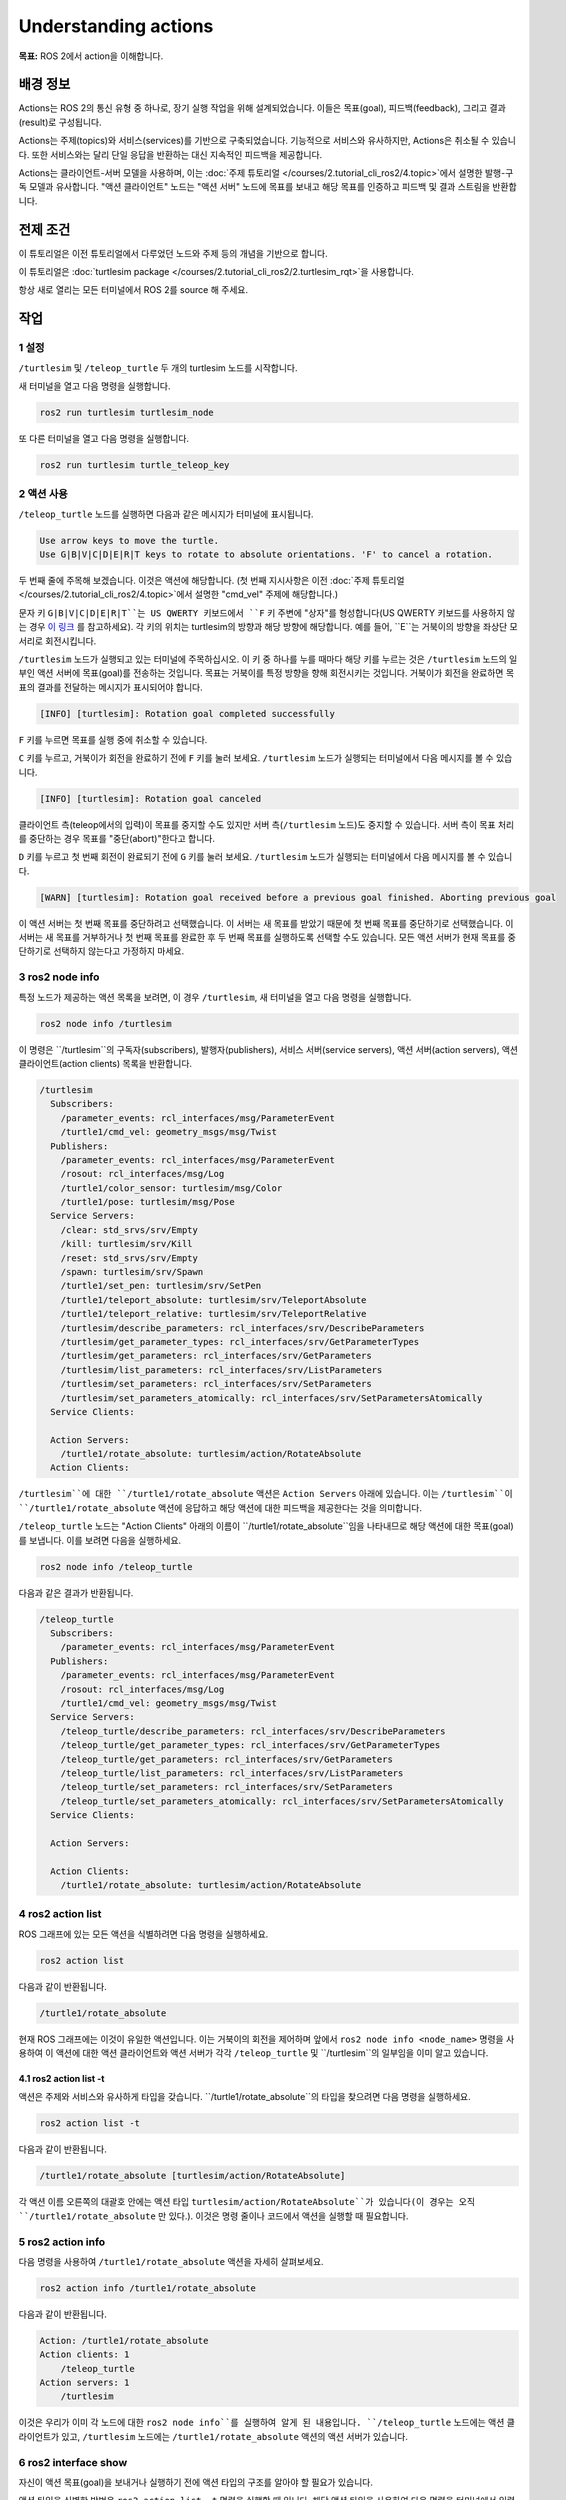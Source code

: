 Understanding actions
=====================

**목표:** ROS 2에서 action을 이해합니다.


배경 정보
----------

Actions는 ROS 2의 통신 유형 중 하나로, 장기 실행 작업을 위해 설계되었습니다. 이들은 목표(goal), 피드백(feedback), 그리고 결과(result)로 구성됩니다.

Actions는 주제(topics)와 서비스(services)를 기반으로 구축되었습니다. 기능적으로 서비스와 유사하지만, Actions은 취소될 수 있습니다. 또한 서비스와는 달리 단일 응답을 반환하는 대신 지속적인 피드백을 제공합니다.

Actions는 클라이언트-서버 모델을 사용하며, 이는 :doc:`주제 튜토리얼 </courses/2.tutorial_cli_ros2/4.topic>`에서 설명한 발행-구독 모델과 유사합니다. "액션 클라이언트" 노드는 "액션 서버" 노드에 목표를 보내고 해당 목표를 인증하고 피드백 및 결과 스트림을 반환합니다.

.. image:: /_images/action/Action-SingleActionClient.gif

전제 조건
-------------

이 튜토리얼은 이전 튜토리얼에서 다루었던 노드와 주제 등의 개념을 기반으로 합니다.

이 튜토리얼은 :doc:`turtlesim package </courses/2.tutorial_cli_ros2/2.turtlesim_rqt>`을 사용합니다.

항상 새로 열리는 모든 터미널에서 ROS 2를 source 해 주세요.

작업
-----

1 설정
^^^^^^^

``/turtlesim`` 및 ``/teleop_turtle`` 두 개의 turtlesim 노드를 시작합니다.

새 터미널을 열고 다음 명령을 실행합니다.

.. code-block:: console

    ros2 run turtlesim turtlesim_node

또 다른 터미널을 열고 다음 명령을 실행합니다.

.. code-block:: console

    ros2 run turtlesim turtle_teleop_key


2 액션 사용
^^^^^^^^^^^^^

``/teleop_turtle`` 노드를 실행하면 다음과 같은 메시지가 터미널에 표시됩니다.

.. code-block:: console

    Use arrow keys to move the turtle.
    Use G|B|V|C|D|E|R|T keys to rotate to absolute orientations. 'F' to cancel a rotation.

두 번째 줄에 주목해 보겠습니다. 이것은 액션에 해당합니다.
(첫 번째 지시사항은 이전 :doc:`주제 튜토리얼 </courses/2.tutorial_cli_ros2/4.topic>`에서 설명한 "cmd_vel" 주제에 해당합니다.)

문자 키 ``G|B|V|C|D|E|R|T``는 US QWERTY 키보드에서 ``F`` 키 주변에 "상자"를 형성합니다(US QWERTY 키보드를 사용하지 않는 경우 `이 링크 <https://upload.wikimedia.org/wikipedia/commons/d/da/KB_United_States.svg>`__ 를 참고하세요). 각 키의 위치는 turtlesim의 방향과 해당 방향에 해당합니다. 예를 들어, ``E``는 거북이의 방향을 좌상단 모서리로 회전시킵니다.

``/turtlesim`` 노드가 실행되고 있는 터미널에 주목하십시오. 이 키 중 하나를 누를 때마다 해당 키를 누르는 것은 ``/turtlesim`` 노드의 일부인 액션 서버에 목표(goal)를 전송하는 것입니다. 목표는 거북이를 특정 방향을 향해 회전시키는 것입니다. 거북이가 회전을 완료하면 목표의 결과를 전달하는 메시지가 표시되어야 합니다.

.. code-block:: console

    [INFO] [turtlesim]: Rotation goal completed successfully

``F`` 키를 누르면 목표를 실행 중에 취소할 수 있습니다.

``C`` 키를 누르고, 거북이가 회전을 완료하기 전에 ``F`` 키를 눌러 보세요. ``/turtlesim`` 노드가 실행되는 터미널에서 다음 메시지를 볼 수 있습니다.

.. code-block:: console

  [INFO] [turtlesim]: Rotation goal canceled

클라이언트 측(teleop에서의 입력)이 목표를 중지할 수도 있지만 서버 측(``/turtlesim`` 노드)도 중지할 수 있습니다. 서버 측이 목표 처리를 중단하는 경우 목표를 "중단(abort)"한다고 합니다.

``D`` 키를 누르고 첫 번째 회전이 완료되기 전에 ``G`` 키를 눌러 보세요. ``/turtlesim`` 노드가 실행되는 터미널에서 다음 메시지를 볼 수 있습니다.

.. code-block:: console

  [WARN] [turtlesim]: Rotation goal received before a previous goal finished. Aborting previous goal

이 액션 서버는 첫 번째 목표를 중단하려고 선택했습니다. 이 서버는 새 목표를 받았기 때문에 첫 번째 목표를 중단하기로 선택했습니다. 이 서버는 새 목표를 거부하거나 첫 번째 목표를 완료한 후 두 번째 목표를 실행하도록 선택할 수도 있습니다. 모든 액션 서버가 현재 목표를 중단하기로 선택하지 않는다고 가정하지 마세요.

3 ros2 node info
^^^^^^^^^^^^^^^^

특정 노드가 제공하는 액션 목록을 보려면, 이 경우 ``/turtlesim``, 새 터미널을 열고 다음 명령을 실행합니다.

.. code-block:: console

    ros2 node info /turtlesim

이 명령은 ``/turtlesim``의 구독자(subscribers), 발행자(publishers), 서비스 서버(service servers), 액션 서버(action servers), 액션 클라이언트(action clients) 목록을 반환합니다.

.. code-block:: console

  /turtlesim
    Subscribers:
      /parameter_events: rcl_interfaces/msg/ParameterEvent
      /turtle1/cmd_vel: geometry_msgs/msg/Twist
    Publishers:
      /parameter_events: rcl_interfaces/msg/ParameterEvent
      /rosout: rcl_interfaces/msg/Log
      /turtle1/color_sensor: turtlesim/msg/Color
      /turtle1/pose: turtlesim/msg/Pose
    Service Servers:
      /clear: std_srvs/srv/Empty
      /kill: turtlesim/srv/Kill
      /reset: std_srvs/srv/Empty
      /spawn: turtlesim/srv/Spawn
      /turtle1/set_pen: turtlesim/srv/SetPen
      /turtle1/teleport_absolute: turtlesim/srv/TeleportAbsolute
      /turtle1/teleport_relative: turtlesim/srv/TeleportRelative
      /turtlesim/describe_parameters: rcl_interfaces/srv/DescribeParameters
      /turtlesim/get_parameter_types: rcl_interfaces/srv/GetParameterTypes
      /turtlesim/get_parameters: rcl_interfaces/srv/GetParameters
      /turtlesim/list_parameters: rcl_interfaces/srv/ListParameters
      /turtlesim/set_parameters: rcl_interfaces/srv/SetParameters
      /turtlesim/set_parameters_atomically: rcl_interfaces/srv/SetParametersAtomically
    Service Clients:

    Action Servers:
      /turtle1/rotate_absolute: turtlesim/action/RotateAbsolute
    Action Clients:

``/turtlesim``에 대한 ``/turtle1/rotate_absolute`` 액션은 ``Action Servers`` 아래에 있습니다. 이는 ``/turtlesim``이 ``/turtle1/rotate_absolute`` 액션에 응답하고 해당 액션에 대한 피드백을 제공한다는 것을 의미합니다.

``/teleop_turtle`` 노드는 "Action Clients" 아래의 이름이 ``/turtle1/rotate_absolute``임을 나타내므로 해당 액션에 대한 목표(goal)를 보냅니다. 이를 보려면 다음을 실행하세요.

.. code-block:: console

    ros2 node info /teleop_turtle

다음과 같은 결과가 반환됩니다.

.. code-block:: console

  /teleop_turtle
    Subscribers:
      /parameter_events: rcl_interfaces/msg/ParameterEvent
    Publishers:
      /parameter_events: rcl_interfaces/msg/ParameterEvent
      /rosout: rcl_interfaces/msg/Log
      /turtle1/cmd_vel: geometry_msgs/msg/Twist
    Service Servers:
      /teleop_turtle/describe_parameters: rcl_interfaces/srv/DescribeParameters
      /teleop_turtle/get_parameter_types: rcl_interfaces/srv/GetParameterTypes
      /teleop_turtle/get_parameters: rcl_interfaces/srv/GetParameters
      /teleop_turtle/list_parameters: rcl_interfaces/srv/ListParameters
      /teleop_turtle/set_parameters: rcl_interfaces/srv/SetParameters
      /teleop_turtle/set_parameters_atomically: rcl_interfaces/srv/SetParametersAtomically
    Service Clients:

    Action Servers:

    Action Clients:
      /turtle1/rotate_absolute: turtlesim/action/RotateAbsolute

4 ros2 action list
^^^^^^^^^^^^^^^^^^

ROS 그래프에 있는 모든 액션을 식별하려면 다음 명령을 실행하세요.

.. code-block:: console

    ros2 action list

다음과 같이 반환됩니다.

.. code-block:: console

    /turtle1/rotate_absolute

현재 ROS 그래프에는 이것이 유일한 액션입니다. 이는 거북이의 회전을 제어하며 앞에서 ``ros2 node info <node_name>`` 명령을 사용하여 이 액션에 대한 액션 클라이언트와 액션 서버가 각각 ``/teleop_turtle`` 및 ``/turtlesim``의 일부임을 이미 알고 있습니다.

4.1 ros2 action list -t
~~~~~~~~~~~~~~~~~~~~~~~

액션은 주제와 서비스와 유사하게 타입을 갖습니다. ``/turtle1/rotate_absolute``의 타입을 찾으려면 다음 명령을 실행하세요.

.. code-block:: console

    ros2 action list -t

다음과 같이 반환됩니다.

.. code-block:: console

    /turtle1/rotate_absolute [turtlesim/action/RotateAbsolute]

각 액션 이름 오른쪽의 대괄호 안에는 액션 타입 ``turtlesim/action/RotateAbsolute``가 있습니다(이 경우는 오직 ``/turtle1/rotate_absolute`` 만 있다.). 이것은 명령 줄이나 코드에서 액션을 실행할 때 필요합니다.

5 ros2 action info
^^^^^^^^^^^^^^^^^^

다음 명령을 사용하여 ``/turtle1/rotate_absolute`` 액션을 자세히 살펴보세요.

.. code-block:: console

    ros2 action info /turtle1/rotate_absolute

다음과 같이 반환됩니다.

.. code-block:: console

  Action: /turtle1/rotate_absolute
  Action clients: 1
      /teleop_turtle
  Action servers: 1
      /turtlesim

이것은 우리가 이미 각 노드에 대한 ``ros2 node info``를 실행하여 알게 된 내용입니다. ``/teleop_turtle`` 노드에는 액션 클라이언트가 있고, ``/turtlesim`` 노드에는 ``/turtle1/rotate_absolute`` 액션의 액션 서버가 있습니다.

6 ros2 interface show
^^^^^^^^^^^^^^^^^^^^^

자신이 액션 목표(goal)을 보내거나 실행하기 전에 액션 타입의 구조를 알아야 할 필요가 있습니다.

액션 타입을 식별한 방법은 ``ros2 action list -t`` 명령을 실행할 때 입니다. 해당 액션 타입을 사용하여 다음 명령을 터미널에서 입력하세요.

.. code-block:: console

  ros2 interface show turtlesim/action/RotateAbsolute

다음과 같이 반환됩니다.

.. code-block:: console

  # 원하는 방향(라디안) 
  float32 theta
  ---
  # 시작 위치에서의 각 이동(라디안) 
  float32 delta
  ---
  # 남은 회전(라디안) 
  float32 remaining

첫 번째 ``---`` 위의 메시지 섹션은 목표 요청(goal request)의 구조(데이터 타입 및 이름)입니다. 다음 섹션은 결과(result)의 구조이고, 마지막 섹션은 피드백(feedback)의 구조입니다.

7 ros2 action send_goal
^^^^^^^^^^^^^^^^^^^^^^^

이제 다음 구문을 사용하여 명령 줄에서 액션 목표(goal)을 보내 보겠습니다.

.. code-block:: console

    ros2 action send_goal <action_name> <action_type> <values>

``<values>``는 YAML 형식이어야 합니다.

거북이 창을 주의 깊게 관찰하고 다음 명령을 터미널에 입력하세요.

.. code-block:: console

    ros2 action send_goal /turtle1/rotate_absolute turtlesim/action/RotateAbsolute "{theta: 1.57}"

거북이가 회전하는 것을 볼 수 있으며 다음과 같은 메시지가 터미널에 표시됩니다.

.. code-block:: console

  Waiting for an action server to become available...
  Sending goal:
     theta: 1.57

  Goal accepted with ID: f8db8f44410849eaa93d3feb747dd444

  Result:
    delta: -1.568000316619873

  Goal finished with status: SUCCEEDED

모든 목표에는 고유한 ID가 있으며, 반환 메시지에서 표시됩니다. 또한 결과, 이름이 ``delta``인 필드를 볼 수 있으며, 이는 시작 위치로부터의 변위를 나타냅니다.

이 목표의 피드백을 보려면 ``ros2 action send_goal`` 명령에 ``--feedback``을 추가하세요.

.. code-block:: console

    ros2 action send_goal /turtle1/rotate_absolute turtlesim/action/RotateAbsolute "{theta: -1.57}" --feedback

터미널에서 다음 메시지가 반환됩니다.

.. code-block:: console

  Sending goal:
     theta: -1.57

  Goal accepted with ID: e6092c831f994afda92f0086f220da27

  Feedback:
    remaining: -3.1268222332000732

  Feedback:
    remaining: -3.1108222007751465

  …

  Result:
    delta: 3.1200008392333984

  Goal finished with status: SUCCEEDED

목표가 완료될 때까지 남은 라디안인 피드백을 계속해서 받게됩니다.

요약
-------

액션은 장기 실행 작업을 수행하고 주기적인 피드백을 제공하며 취소할 수 있는 서비스와 유사한 기능을 제공하는 것처럼 동작합니다.

로봇 시스템은 탐색을 위해 액션을 사용할 것입니다. 액션 목표는 로봇에게 위치로 이동하도록 지시할 수 있습니다. 로봇이 위치로 이동하는 동안 업데이트(즉, 피드백)를 보낼 수 있으며, 목표 위치에 도달한 후 최종 결과 메시지를 보낼 수 있습니다.

Turtlesim에는 회전하는 거북이를 제어하는 액션 서버가 있습니다. 이 튜토리얼에서는 액션이 무엇이며 어떻게 작동하는지에 대한 더 나은 이해를 위해 해당 액션을 자세히 살펴보았습니다.

다음 단계
----------

이제 모든 핵심 ROS 2 개념을 다루었습니다. 이 세트의 마지막 몇 가지 튜토리얼에서는 ROS 2를 사용하는 데 도움이 되는 몇 가지 도구와 기술을 소개합니다. 먼저 :doc:`/courses/2.tutorial_cli_ros2/8.rqt_console`로 시작하세요.

관련 콘텐츠
---------------

ROS 2에서 액션의 설계 결정에 대한 자세한 내용은 `여기 <https://design.ros2.org/articles/actions.html>`__에서 확인할 수 있습니다.